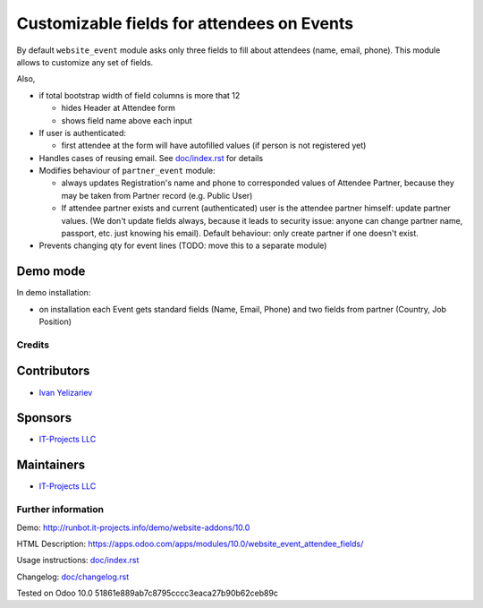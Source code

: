 =============================================
 Customizable fields for attendees on Events
=============================================

By default ``website_event`` module asks only three fields to fill about attendees (name, email, phone). This module allows to customize any set of fields.

Also,

* if total bootstrap width of field columns is more that 12

  * hides Header at Attendee form
  * shows field name above each input

* If user is authenticated:

  * first attendee at the form will have autofilled values (if person is not registered yet)

* Handles cases of reusing email. See `<doc/index.rst>`__ for details

* Modifies behaviour of ``partner_event`` module:

  * always updates Registration's name and phone to corresponded values of Attendee Partner, because they may be taken from Partner record (e.g. Public User)

  * If attendee partner exists and current (authenticated) user is the attendee partner himself: update partner values. (We don't update fields always, because it leads to security issue: anyone can change partner name, passport, etc. just knowing his email). Default behaviour: only create partner if one doesn't exist.

* Prevents changing qty for event lines (TODO: move this to a separate module)

Demo mode
---------
In demo installation:

* on installation each Event gets standard fields (Name, Email, Phone) and two fields from partner (Country, Job Position)

Credits
=======

Contributors
------------
* `Ivan Yelizariev <https://it-projects.info/team/yelizariev>`__

Sponsors
--------
* `IT-Projects LLC <https://it-projects.info>`__

Maintainers
-----------
* `IT-Projects LLC <https://it-projects.info>`__

Further information
===================

Demo: http://runbot.it-projects.info/demo/website-addons/10.0

HTML Description: https://apps.odoo.com/apps/modules/10.0/website_event_attendee_fields/

Usage instructions: `<doc/index.rst>`_

Changelog: `<doc/changelog.rst>`_

Tested on Odoo 10.0 51861e889ab7c8795cccc3eaca27b90b62ceb89c

